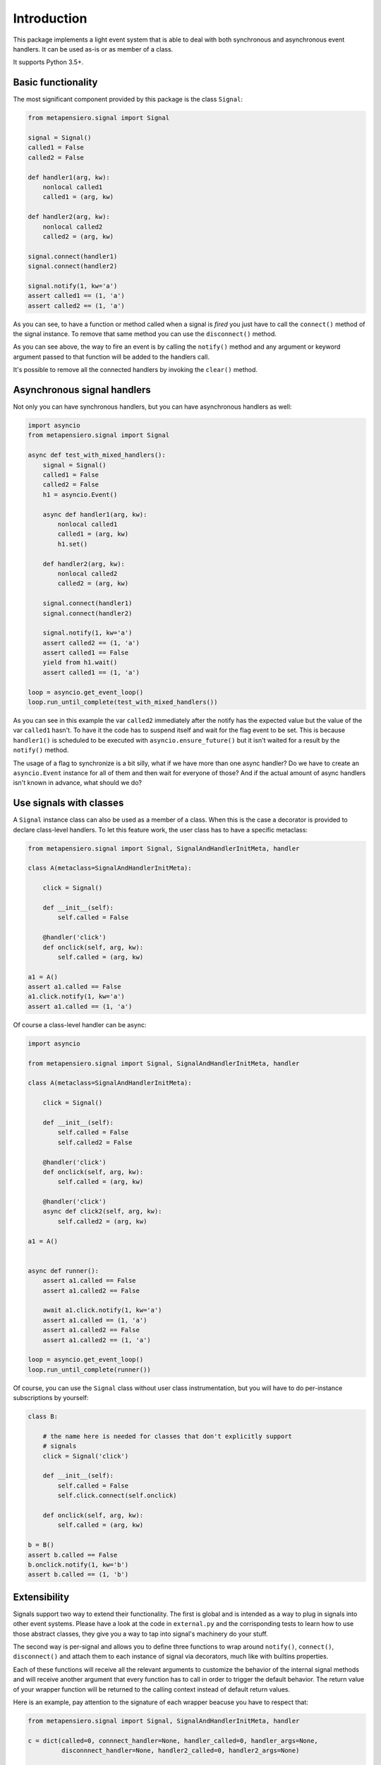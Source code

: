 .. -*- coding: utf-8 -*-
.. :Project:   metapensiero.signal -- An event framework that is asyncio aware
.. :Created:   dom 09 ago 2015 12:57:35 CEST
.. :Author:    Alberto Berti <alberto@metapensiero.it>
.. :License:   GNU General Public License version 3 or later
.. :Copyright: Copyright © 2015, 2016, 2017 Alberto Berti
..

Introduction
============

This package implements a light event system that is able to deal with
both synchronous and asynchronous event handlers. It can be used as-is
or as member of a class.

It supports Python 3.5+.

Basic functionality
~~~~~~~~~~~~~~~~~~~

The most significant component provided by this package is the class
``Signal``:

.. code:: python

  from metapensiero.signal import Signal

  signal = Signal()
  called1 = False
  called2 = False

  def handler1(arg, kw):
      nonlocal called1
      called1 = (arg, kw)

  def handler2(arg, kw):
      nonlocal called2
      called2 = (arg, kw)

  signal.connect(handler1)
  signal.connect(handler2)

  signal.notify(1, kw='a')
  assert called1 == (1, 'a')
  assert called2 == (1, 'a')

As you can see, to have a function or method called when a signal is
*fired* you just have to call the ``connect()`` method of the signal
instance. To remove that same method you can use the ``disconnect()``
method.

As you can see above, the way to fire an event is by calling the
``notify()`` method and any argument or keyword argument passed to
that function will be added to the handlers call.

It's possible to remove all the connected handlers by invoking the
``clear()`` method.

Asynchronous signal handlers
~~~~~~~~~~~~~~~~~~~~~~~~~~~~

Not only you can have synchronous handlers, but you can have
asynchronous handlers as well:

.. code:: python

  import asyncio
  from metapensiero.signal import Signal

  async def test_with_mixed_handlers():
      signal = Signal()
      called1 = False
      called2 = False
      h1 = asyncio.Event()

      async def handler1(arg, kw):
          nonlocal called1
          called1 = (arg, kw)
          h1.set()

      def handler2(arg, kw):
          nonlocal called2
          called2 = (arg, kw)

      signal.connect(handler1)
      signal.connect(handler2)

      signal.notify(1, kw='a')
      assert called2 == (1, 'a')
      assert called1 == False
      yield from h1.wait()
      assert called1 == (1, 'a')

  loop = asyncio.get_event_loop()
  loop.run_until_complete(test_with_mixed_handlers())

As you can see in this example the var ``called2`` immediately after
the notify has the expected value but the value of the var ``called1``
hasn't. To have it the code has to suspend itself and wait for the
flag event to be set. This is because ``handler1()`` is scheduled to
be executed with ``asyncio.ensure_future()`` but it isn't waited for a
result by the ``notify()`` method.

The usage of a flag to synchronize is a bit silly, what if we have
more than one async handler? Do we have to create an ``asyncio.Event``
instance for all of them and then wait for everyone of those? And if
the actual amount of async handlers isn't known in advance, what
should we do?

Use signals with classes
~~~~~~~~~~~~~~~~~~~~~~~~

A ``Signal`` instance class can also be used as a member of a
class. When this is the case a decorator is provided to declare
class-level handlers. To let this feature work, the user class has to
have a specific metaclass:

.. code:: python

  from metapensiero.signal import Signal, SignalAndHandlerInitMeta, handler

  class A(metaclass=SignalAndHandlerInitMeta):

      click = Signal()

      def __init__(self):
          self.called = False

      @handler('click')
      def onclick(self, arg, kw):
          self.called = (arg, kw)

  a1 = A()
  assert a1.called == False
  a1.click.notify(1, kw='a')
  assert a1.called == (1, 'a')

Of course a class-level handler can be async:

.. code:: python

  import asyncio

  from metapensiero.signal import Signal, SignalAndHandlerInitMeta, handler

  class A(metaclass=SignalAndHandlerInitMeta):

      click = Signal()

      def __init__(self):
          self.called = False
          self.called2 = False

      @handler('click')
      def onclick(self, arg, kw):
          self.called = (arg, kw)

      @handler('click')
      async def click2(self, arg, kw):
          self.called2 = (arg, kw)

  a1 = A()


  async def runner():
      assert a1.called == False
      assert a1.called2 == False

      await a1.click.notify(1, kw='a')
      assert a1.called == (1, 'a')
      assert a1.called2 == False
      assert a1.called2 == (1, 'a')

  loop = asyncio.get_event_loop()
  loop.run_until_complete(runner())

Of course, you can use the ``Signal`` class without user class
instrumentation, but you will have to do per-instance subscriptions by
yourself:

.. code:: python

  class B:

      # the name here is needed for classes that don't explicitly support
      # signals
      click = Signal('click')

      def __init__(self):
          self.called = False
          self.click.connect(self.onclick)

      def onclick(self, arg, kw):
          self.called = (arg, kw)

  b = B()
  assert b.called == False
  b.onclick.notify(1, kw='b')
  assert b.called == (1, 'b')

Extensibility
~~~~~~~~~~~~~

Signals support two way to extend their functionality. The first is
global and is intended as a way to plug in signals into other event
systems. Please have a look at the code in ``external.py`` and the
corrisponding tests to learn how to use those abstract classes, they
give you a way to tap into signal's machinery do your stuff.

The second way is per-signal and allows you to define three functions
to wrap around ``notify()``, ``connect()``, ``disconnect()`` and
attach them to each instance of signal via decorators, much like with
builtins properties.

Each of these functions will receive all the relevant arguments to
customize the behavior of the internal signal methods and will receive
another argument that every function has to call in order to trigger
the default behavior. The return value of your wrapper function will
be returned to the calling context instead of default return values.

Here is an example, pay attention to the signature of each wrapper
beacuse you have to respect that:

.. code:: python

  from metapensiero.signal import Signal, SignalAndHandlerInitMeta, handler

  c = dict(called=0, connnect_handler=None, handler_called=0, handler_args=None,
           disconnnect_handler=None, handler2_called=0, handler2_args=None)

  class A(metaclass=SignalAndHandlerInitMeta):

       @Signal
       def click(self, subscribers, notify, *args, **kwargs):
           c['called'] += 1
           c['wrap_args'] = (args, kwargs)
           assert len(subscribers) == 2
           assert isinstance(self, A)
           notify('foo', k=2)
           return 'mynotify'

       @click.on_connect
       def click(self, handler, subscribers, connect, notify):
           c['called'] += 1
           c['connect_handler'] = handler
           assert len(subscribers) == 0
           connect(handler)
           return 'myconnect'

       @click.on_disconnect
       def click(self, handler, subscribers, disconnect, notify):
           c['called'] += 1
           c['disconnect_handler'] = handler
           assert len(subscribers) == 1
           disconnect(handler)
           return 'mydisconnect'

       @handler('click')
       def handler(self, *args, **kwargs):
           c['handler_called'] += 1
           c['handler_args'] = (args, kwargs)

  a = A()

  def handler2(*args, **kwargs):
      c['handler2_called'] += 1
      c['handler2_args'] = (args, kwargs)

  res = a.click.connect(handler2)
  assert res == 'myconnect'
  res = a.click.notify('bar', k=1)
  assert res == 'mynotify'
  res = a.click.disconnect(handler2)
  assert res == 'mydisconnect'
  assert c['called'] == 3
  assert c['wrap_args'] == (('bar',), {'k': 1})
  assert c['handler_called'] == 1
  assert c['handler_args'] == (('foo',), {'k': 2})
  assert c['handler2_called'] == 1
  assert c['handler2_args'] == (('foo',), {'k': 2})
  assert c['disconnect_handler'] == handler2
  assert c['connect_handler'] == handler2

As you can see, with this way of managing wrappers to default
behaviors, you can modify arguments, return customized values or even
avoid triggering the default behavior.

There are cases when you want to notify the callback during
``on_connect`` or ``on_disconnect`` wrappers, for example when your
handler has the chance of being connected too late to the signal,
where a notification has been delivered already. In such cases you may
want to check for this situation in the wrapper and immediately notify
the late callback if it's the case.

The ``connect`` and ``disconnect`` wrappers parameter of the preceding example
will be called with one more parameter, a function ``notify()`` that will take
the callback as first argument, and then any other argument that will be
passed to the handler. So, let's see and example:

.. code:: python

  class A(metaclass=SignalAndHandlerInitMeta):

       click = Signal()

       @click.on_connect
       def click(self, handler, subscribers, connect, notify):
           if self.clicked:
               notify(handler)
           connect(handler)

       def __init__(self):
           self.clicked = False

       @handler
       def click_handler(self):
           self.clicked = True
